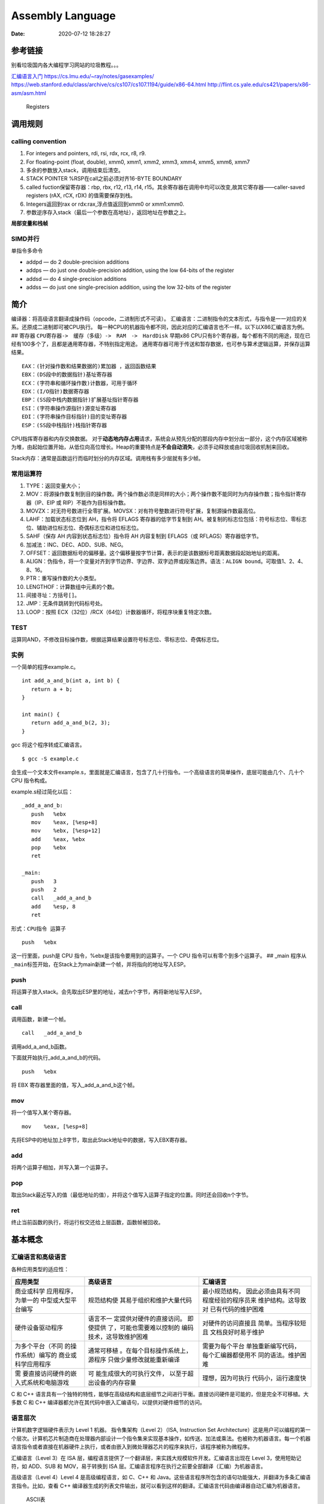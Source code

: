 =================
Assembly Language
=================

:Date:   2020-07-12 18:28:27

.. raw:: html

   <!-- more -->

参考链接
========

别看垃圾国内各大编程学习网站的垃圾教程。。。

`汇编语言入门 <https://www.ruanyifeng.com/blog/2018/01/assembly-language-primer.html>`__
https://cs.lmu.edu/~ray/notes/gasexamples/
https://web.stanford.edu/class/archive/cs/cs107/cs107.1194/guide/x86-64.html
http://flint.cs.yale.edu/cs421/papers/x86-asm/asm.html

.. figure:: ../images/x86-registers.png
   :alt: Registers

   Registers

调用规则
========

calling convention
------------------

1. For integers and pointers, rdi, rsi, rdx, rcx, r8, r9.
2. For floating-point (float, double), xmm0, xmm1, xmm2, xmm3, xmm4,
   xmm5, xmm6, xmm7
3. 多余的参数放入stack，调用结束后清空。
4. STACK POINTER %RSP在call之前必须对齐16-BYTE BOUNDARY
5. called fuction保留寄存器：rbp, rbx, r12, r13, r14,
   r15。其余寄存器在调用中均可以改变,故其它寄存器——caller-saved
   registers (rAX, rCX, rDX) 的值需要保存到栈。
6. Integers返回到rax or rdx:rax,浮点值返回到xmm0 or xmm1:xmm0.
7. 参数逆序存入stack（最后一个参数在高地址），返回地址在参数之上。

**局部变量和栈帧** |栈|

SIMD并行
--------

单指令多命令

-  addpd — do 2 double-precision additions
-  addps — do just one double-precision addition, using the low 64-bits
   of the register
-  addsd — do 4 single-precision additions
-  addss — do just one single-precision addition, using the low 32-bits
   of the register

简介
====

编译器：将高级语言翻译成操作码（opcode，二进制形式不可读）。
汇编语言：二进制指令的文本形式，与指令是一一对应的关系。还原成二进制即可被CPU执行。
每一种CPU的机器指令都不同，因此对应的汇编语言也不一样。以下以X86汇编语言为例。
## 寄存器 ``CPU寄存器->　缓存（多级）->　RAM　->　HardDisk`` 早期x86
CPU只有8个寄存器，每个都有不同的用途，现在已经有100多个了，且都是通用寄存器，不特别指定用途。
通用寄存器可用于传送和暂存数据，也可参与算术逻辑运算，并保存运算结果。

::

   EAX：(针对操作数和结果数据的)累加器 ，返回函数结果
   EBX：(DS段中的数据指针)基址寄存器
   ECX：(字符串和循环操作数)计数器，可用于循环
   EDX：(I/O指针)数据寄存器
   EBP：(SS段中栈内数据指针)扩展基址指针寄存器
   ESI：(字符串操作源指针)源变址寄存器
   EDI：(字符串操作目标指针)目的变址寄存器
   ESP：(SS段中栈指针)栈指针寄存器

CPU指挥寄存器和内存交换数据。
对于\ **动态地内存占用**\ 请求，系统会从预先分配的那段内存中划分出一部分，这个内存区域被称为堆，由起始位置开始，从低位向高位增长。Heap的重要特点是\ **不会自动消失**\ ，必须手动释放或由垃圾回收机制来回收。

Stack内存：通常是函数运行而临时划分的内存区域。调用栈有多少层就有多少帧。

常用运算符
----------

1.  TYPE：返回变量大小；
2.  MOV：将源操作数复制到目的操作数。两个操作数必须是同样的大小；两个操作数不能同时为内存操作数；指令指针寄存器（IP、EIP
    或 RIP）不能作为目标操作数。
3.  MOVZX：对无符号数进行全零扩展。MOVSX：对有符号整数进行符号扩展，复制源操作数最高位。
4.  LAHF：加载状态标志位到 AH，指令将 EFLAGS 寄存器的低字节复制到
    AH。被复制的标志位包括：符号标志位、零标志位、辅助进位标志位、奇偶标志位和进位标志位。
5.  SAHF（保存 AH 内容到状态标志位）指令将 AH 内容复制到 EFLAGS（或
    RFLAGS）寄存器低字节。
6.  加减法：INC、DEC、ADD、SUB、NEG。
7.  OFFSET：返回数据标号的偏移量。这个偏移量按字节计算，表示的是该数据标号距离数据段起始地址的距离。
8.  ALIGN：伪指令，将一个变量对齐到字节边界、字边界、双字边界或段落边界。语法：\ ``ALIGN bound``\ 。可取值1、2、4、8、16。
9.  PTR：重写操作数的大小类型。
10. LENGTHOF：计算数组中元素的个数。
11. 间接寻址：方括号\ ``[]``\ 。
12. JMP：无条件跳转到代码标号处。
13. LOOP：按照 ECX（32位）/RCX（64位）计数器循环，将程序块重复特定次数。

TEST
----

运算同AND，不修改目标操作数，根据运算结果设置符号标志位、零标志位、奇偶标志位。

实例
----

一个简单的程序example.c。

::

   int add_a_and_b(int a, int b) {
      return a + b;
   }

   int main() {
      return add_a_and_b(2, 3);
   }

gcc 将这个程序转成汇编语言。

::

   $ gcc -S example.c

会生成一个文本文件example.s，里面就是汇编语言，包含了几十行指令。一个高级语言的简单操作，底层可能由几个、几十个
CPU 指令构成。

example.s经过简化以后：

::

   _add_a_and_b:
      push   %ebx
      mov    %eax, [%esp+8] 
      mov    %ebx, [%esp+12]
      add    %eax, %ebx 
      pop    %ebx 
      ret  

   _main:
      push   3
      push   2
      call   _add_a_and_b 
      add    %esp, 8
      ret

形式：\ ``CPU指令 运算子``

::

   push   %ebx

这一行里面，push是 CPU 指令，%ebx是该指令要用到的运算子。一个 CPU
指令可以有零个到多个运算子。 ## \_main
程序从\ ``_main``\ 标签开始，在Stack上为main新建一个帧，并将指向的地址写入ESP。

push
----

将运算子放入stack。会先取出ESP里的地址，减去n个字节，再将新地址写入ESP。

call
----

调用函数，新建一个帧。

::

   call   _add_a_and_b

调用add_a_and_b函数。

下面就开始执行_add_a_and_b的代码。

::

   push   %ebx

将 EBX 寄存器里面的值，写入_add_a_and_b这个帧。

mov
---

将一个值写入某个寄存器。

::

   mov    %eax, [%esp+8] 

先将ESP中的地址加上8字节，取出此Stack地址中的数据，写入EBX寄存器。

add
---

将两个运算子相加，并写入第一个运算子。

pop
---

取出Stack最近写入的值（最低地址的值），并将这个值写入运算子指定的位置。同时还会回收n个字节。

ret
---

终止当前函数的执行，将运行权交还给上层函数，函数帧被回收。

基本概念
========

汇编语言和高级语言
------------------

各种应用类型的适应性：

+---------------------+--------------------------+---------------------+
| 应用类型            | 高级语言                 | 汇编语言            |
+=====================+==========================+=====================+
| 商业或科学          | 规范结构使               | 最小规范结构，      |
| 应用程序，为单一的  | 其易于组织和维护大量代码 | 因此必须由具有不同  |
| 中型或大型平台编写  |                          | 程度经验的程序员来  |
|                     |                          | 维护结构。这导致对  |
|                     |                          | 已有代码的维护困难  |
+---------------------+--------------------------+---------------------+
| 硬件设备驱动程序    | 语言不一                 | 对硬件的访问直接且  |
|                     | 定提供对硬件的直接访问。 | 简单。当程序较短且  |
|                     | 即使提供                 | 文档良好时易于维护  |
|                     | 了，可能也需要难以控制的 |                     |
|                     | 编码技术，这导致维护困难 |                     |
+---------------------+--------------------------+---------------------+
| 为多个平台（不同    | 通常可移植               | 需要为每个平台      |
| 的操作系统）编写的  | 。在每个目标操作系统上， | 单独重新编写代码，  |
| 商业或科学应用程序  | 源程序                   | 每个汇编器都使用不  |
|                     | 只做少量修改就能重新编译 | 同的语法。维护困难  |
+---------------------+--------------------------+---------------------+
| 需                  | 可                       | 理想，因为可执行    |
| 要直接访问硬件的嵌  | 能生成很大的可执行文件， | 代码小，运行速度快  |
| 入式系统和电脑游戏  | 以至于超出设备的内存容量 |                     |
+---------------------+--------------------------+---------------------+

C 和 C++
语言具有一个独特的特性，能够在高级结构和底层细节之间进行平衡。直接访问硬件是可能的，但是完全不可移植。大多数
C 和 C++ 编译器都允许在其代码中嵌入汇编语句，以提供对硬件细节的访问。

语言层次
--------

|虚拟机层次结构| 计算机数字逻辑硬件表示为 Level 1 机器。
指令集架构（Level 2）（ISA, Instruction Set
Architecture）这是用户可以编程的第一个层次。计算机芯片制造商在处理器内部设计一个指令集来实现基本操作，如传送、加法或乘法。也被称为机器语言。每一个机器语言指令或者直接在机器硬件上执行，或者由嵌入到微处理器芯片的程序来执行，该程序被称为微程序。

汇编语言（Level 3）在 ISA
层，编程语言提供了一个翻译层，来实践大规模软件开发。汇编语言出现在 Level
3，使用短助记符，如 ADD、SUB 和 MOV，易于转换到 ISA
层。汇编语言程序在执行之前要全部翻译（汇编）为机器语言。

高级语言（Level 4）Level 4 是高级编程语言，如 C、C++ 和
Java。这些语言程序所包含的语句功能强大，并翻译为多条汇编语言指令。比如，查看
C++
编译器生成的列表文件输出，就可以看到这样的翻译。汇编语言代码由编译器自动汇编为机器语言。

.. figure:: ../images/ASCII.gif
   :alt: ASCII表

   ASCII表

X86架构
=======

CPU处理器架构
-------------

基本微机设计
~~~~~~~~~~~~

.. figure:: ../images/BasicComputerStruct.jpg
   :alt: 基本微机设计

   基本微机设计

时钟clock：对CPU内部操作与系统其它组件进行同步。 控制单元Control
Unit，CU ：协调参与机器指令执行的步骤序列。 算术逻辑单元Arithmetic Logic
Unit，ALU ：执行算术运算（如加法和减法）和逻辑运算（AND、OR和NOT）。
CPU通过主板上CPU插座的引脚与计算机的其它部分相连，大部分引脚连接的是数据总线、控制总线和地址总线。
内存存储单元Memory Storage Unit
：用于在程序运行时保存指令与数据。它接收来自CPU的数据请求，将数据从随机存储器传输到CPU，并从CPU传输到内存。

总线bus ：数据类、I/O类、控制类和地址类。

执行一条机器指令至少需要一个时钟周期；由于CPU、系统总线和内存电路之间存在差异，访问内存的指令常常需要空时钟周期(等待状态)。

指令执行周期
~~~~~~~~~~~~

|CPU指令执行周期| 取指、译码和执行。

1. CPU从被称为指令队列的内存区域取得指令，之后立即增加指令指针的值；
2. 对指令的二进制位模式进行译码。这种位模式可能会表示该指令有操作数。
3. 如果有操作数则从内存和寄存器中取得。有时这步还包括了地址计算。
4. 使用步骤3的操作数，执行指令。更新部分状态位标志位，如零标志（Zero）、进位标志（Carry）和溢出标志（Overflow）。
5. 如果输出操作数也是该指令的一部分，则CPU还需要存放其指令结果。

读取内存
~~~~~~~~

从内存读取一个值需要以下步骤： 1. 将想要读取的值的地址放到地址总线； 2.
设置处理器RD（读取）引脚（改变RD的值）； 3.
等待一个时钟周期给存储器芯片进行响应； 4.
将数据从数据总线复制到目标操作数。
上述每一个步骤通常只需要一个时钟周期。
访问寄存器通常只需要一个时钟周期。 cache存储器：
一级cache（主cache）位于CPU上；二级cache通过高速数据总线与CPU相连。
cache存储器是由静态RAM（static
RAM）构成的，不需要为了保持其内容而不断刷新。

加载并执行程序
~~~~~~~~~~~~~~

程序加载器（program loader）：将程序加载到内存。

1. 操作系统（OS）在当前目录和预定路径下搜索文件名；
2. 访问程序文件的基本信息；
3. OS确定内存中下一个可用位置，将程序加载到内存。为该程序分配内存块，并将程序岛雪和位置信息加入表中（描述符表Descroptor
   table）。OS可能调整程序内指针的值，使得它们包括程序数据地址；
4. OS开始执行程序的第一条机器指令（程序入口），程序开始执行后就成为了一个进程。OS为其分配进程ID，用于在执行期间对其进行追踪；
5. 进程自动运行。OS进行追踪，并响应系统资源的请求，包括内存、磁盘文件和输入输出设备；
6. 进程结束后，从内存中移除。

CMOS RAM ：Complementary Metal Oxide
Semiconductor（互补金属氧化物半导体） 保存计算机基本设置信息。

指令
----

一条指令有四个组成部分： 1. 标号（可选）：指令与数据的位置标记。 2.
指令助记符（必需）：指令名。 3.
操作数（通常是必需的）：指令输入输出的数值。可以是寄存器、内存操作是、整数表达式、和输入输出端口。第一个为目的操作数，后面为源操作数。
4. 注释（可选）：单行注释——分号\ ``;``\ ， 多行注释——COMMENT
伪指令和一个用户定义的符号开始，自定义符合结束

::

      COMMENT !  
      code
      !

5. NOP空操作指令：不做任何操作，在程序空间占有一个字节，常被编译器和汇编器用于将代码对齐到有效地地址边界。

加减运算的标志位
----------------

`汇编语言 标志位介绍 <https://developer.aliyun.com/article/449788>`__

标志寄存器, 又称程序状态寄存器 (它的内容是 Program Status Word,PSW).
这是一个存放条件码标志, 控制标志和系统标志的寄存器.

6 个状态标志位
~~~~~~~~~~~~~~

1. CF—Carry Flag进位标志，\ **无符号数**\ 加法时的最高位（D7 或
   D15）产生进位或减法时最高位出现借位，则 CF=1，否则 CF=0；
2. AF—Auxiliary Carry Flag辅助进位标志，供 BCD 码使用。当 D3
   位出现进位或借位时 AF=1，否则 AF=0；
3. OF—Overflow
   Flag溢出标志，\ **带符号数**\ 进行算术运算时，其结果超出了 8 位或 16
   位的表示范围，产生溢出，则 OF=1，否则 OF=0；
4. ZF—Zero Flag零标志，运算结果各位都为零，则 ZF=1，否则 ZF=0；
5. SF—Sign Flag符号标志，运算结果为负数时，即运算结果的最高位为 1，则
   SF=1，否则 SF=0；
6. PF—Parity Flag奇偶标志，反映操作结果中 “1”
   的个数的情况，若有偶数个“1”，则 PF=1，否则 PF=0。

3 个控制标志位
~~~~~~~~~~~~~~

1. DF—Direction Flag方向标志，用来控制数据串操作指令的步进方向；当设置
   DF=1 时，将以递减顺序对数据串中的数据进行处理。当设置 DF=0 时，递增。
2. IF—Interrupt-enable Flag中断允许标志，当设置 IF=1，开中断，CPU
   可响应可屏蔽中断请求；当设置 IF=0 时，关中断，CPU
   不响应可屏蔽中断请求。
3. TF—Trap Flag陷阱标志，为程序调试而设的。当设置 TF=1，CPU
   处于单步执行指令的方式；当设置 TF=0 时，CPU 正常执行程序。

32位标志寄存器增加的标志位
~~~~~~~~~~~~~~~~~~~~~~~~~~

1. I/O特权标志IOPL(I/O Privilege
   Level):该字段指定了要求执行I/O指令的特权级。如果当前的特权级别在数值上小于等于IOPL的值，那么，该I/O指令可执行，否则将发生一个保护异常。

2. 嵌套任务标志NT(Nested
   Task):嵌套任务标志NT用来控制中断返回指令IRET的执行。具体规定如下：

(1) 当NT=0，用堆栈中保存的值恢复EFLAGS、CS和EIP，执行常规的中断返回操作；
(2) 当NT=1，通过任务转换实现中断返回。

3. 重启动标志RF(Restart Flag)
   重启动标志RF用来控制是否接受调试故障。规定：RF=0时，表示“接受”调试故障，否则拒绝之。在成功执行完一条指令后，处理机把RF置为0，当接受到一个非调试故障时，处理机就把它置为1。

4. 虚拟8086方式标志VM(Virtual 8086
   Mode):如果该标志的值为1，则表示处理机处于虚拟的8086方式下的工作状态，否则，处理机处于一般保护方式下的工作状态。

条件判断
========

条件跳转
--------

1. 用 CMP、AND 或 SUB 操作来修改 CPU 状态标志位；
2. 用条件跳转指令来测试标志位，并产生一个到新地址的分支。

::

   Jcond destination

cond 是指确定一个或多个标志位状态的标志位条件。

====== ========== ============= ====== ========== =============
助记符 说明       标志位/寄存器 助记符 说明       标志位/寄存器
====== ========== ============= ====== ========== =============
JZ     为零跳转   ZF=1          JNO    无溢出跳转 OF=0
JNZ    非零跳转   ZF=0          JS     有符号跳转 SF=1
JC     进位跳转   CF=1          JNS    无符号跳转 SF=0
JNC    无进位跳转 CF=0          JP     偶校验跳转 PF=1
JO     溢出跳转   OF=1          JNP    奇校验跳转 PF=0
====== ========== ============= ====== ========== =============

`指令汇总 <http://c.biancheng.net/view/3567.html>`__

LOOPNZ
------

LOOPNZ（非零跳转）指令与 LOOPZ 相对应。当 ECX 中无符号数值大于零（减 1
操作之后）且零标志位等于零时，继续循环。指令语法如下：

::

   LOOPNZ destination

执行如下任务：

::

   ECX = ECX - 1
   if ECX > 0 and ZF = 0, jump to destination

实现IF语句
----------

一般转化为\ ``CMP+JUMP``\ 语句。
白盒测试需要源代码，并对输入变量进行不同的赋值。对每个输入组合，要手动跟踪源代码，验证其执行路径和子程序产生的输出。

逻辑表达式
~~~~~~~~~~

AND/OR，一般转化为两层的CMP+JUMP语句。

::

   if (a1 > b1) AND (b1 > c1)
       X = 1
   end if

对应的汇编语言：

::

   cmp    a1,b1                  ; 第一个表达式…
   jbe next                      ; 如果假，则退出
   cmp    b1,c1                  ; 第二个表达式…
   jbe next                      ; 如果假，则退出
   mov    X, 1                   ; 全为真
   next:

WHILE语句
---------

::

   while( val1 < val2 )
   {
       val1++；
       val2 --；
   }

::

           mov eax, val1                  ; 把变量复制到 EAX
   beginwhile:
           cmp eax, val2                  ; 如果非 val1 < val2
           jnl     endwhile               ; 退出循环
           inc    eax                     ; val1++;
           dec    val2                    ; val2--;
           jmp    beginwhile              ; 重复循环
   endwhile:
           mov    val1, eax                ;保存 val1 的新值

表驱动选择
----------

用查表来代替多路选择结构。表中包含查询值和标号或过程的偏移量，然后必须用循环来检索这个表。当有大量比较操作时，这个方法最有效。

FSM
---

有限状态机（finite state machine）简称
FSM，表示有限个状态及在这些状态之间的转移和动作等行为的数学模型。
是一种逻辑单元内部的一种高效编程方法，根据不同状态或者消息类型进行相应的处理逻辑，使得程序逻辑清晰易懂。

**应用场景：** 处理程序语言或者自然语言的 tokenizer, 自底向上解析语法的
parser， 各种通信协议发送方和接受方传递数据对消息处理，游戏 AI
等都有应用场景。

**实现方式：** if语句、switch语句、函数指针。 使用函数指针实现 FSM
的思路：建立相应的状态表和动作查询表，根据状态表、事件、动作表定位相应的动作处理函数（实现状态机的注册、状态转移、事件处理的动作），执行完成后再进行状态的切换。

条件控制流伪指令
----------------

简化编写条件语句，仅用于32位。 让汇编器在后台生成
``CMP 和条件跳转指令``\ ，这些指令显示在输出列表文件中。 伪指令 \| 说明
—-|— .BREAK \| 生成代码终止 .WHILE 或 .REPEAT 块 .CONTINUE \|
生成代码跳转到 .WHILE 或 .REPEAT 块的顶端 .IF condition \| 如果
condition 为真，则生成代码执行语句块 .ELSE \| 当 .IF
条件不满足时，开始执行的语句块 .ELSEIF condition \| 生成代码测试
condition，并执行其后的语句，直到碰到一个 .ENDIF 或另一个 .ELSEIF 伪指令
.ENDIF \| 终止 .IF、.ELSE 或 .ELSEIF 伪指令后面的语句块 .REPEAT \|
生成代码重复执行语句块，直到条件为真 .UNTIL condition \|
生成代码重复执行 .REPEAT 和 .UNTIL 伪指令之间的语句块，直到 condition
为真 .UNTILCXZ \| 生成代码重复执行 .REPEAT 和 .UNTILCXZ
伪指令之间的语句块，直到 CX 为零 .WHILE condition \| 当 condition
为真时，生成代码执行 .WHILE 和 .ENDW 伪指令之间的语句块 .ENDW \| 终止
.WHILE 伪指令后面的语句块

整数运算
========

移位指令
--------

======= ======== ======= ================
column0 column1  column2 column3
======= ======== ======= ================
SHL     左移     ROR     循环右移
SHR     右移     RCL     带进位的循环左移
SAL     算术左移 RCR     带进位的循环右移
SAR     算术右移 SHLD    双精度左移
ROL     循环左移 SHRD    双精度右移
======= ======== ======= ================

逻辑移位：空位用0填充。 算术移位：负数的空位用符号位填充。

SHL和SHR
~~~~~~~~

SHL左移：逻辑左移，低位填0，高位移入进位标志位。位元乘法。
SHR右移：逻辑右移，高位填0，低位移入进位标志位。

位元循环：以循环的方式来移位，从数的一端移出的位立即复制到该数的另一端，还有一种类型则是把进位标志位当作移动位的中间点。

RCL和RCR
~~~~~~~~

LSB(Least Significant Bit):最低有效位。 MSB(Most Significant
Bit):最高有效位。

RCL:带进位循环左移指令，把每一位都向左移，进位标志位复制到 LSB，而 MSB
复制到进位标志位。
RCR：带进位循环右移指令，把每一位都向右移，进位标志位复制到 MSB，而 LSB
复制到进位标志位。 RCL和RCR均可能造成有符号数溢出。
SHLD：双精度左移指令，将目的操作数向左移动指定位数。移动形成的空位由源操作数的高位填充。源操作数不变，但是符号标志位、零标志位、辅助进位标志位、奇偶标志位和进位标志位会受影响。
SHRD：双精度右移指令，将目的操作数向右移动指定位数。移动形成的空位由源操作数的低位填充。

乘除
----

MUL和IMUL
~~~~~~~~~

MUL：无符号乘法，单操作数，使用寄存器和内存操作数。
IMUL：有符号乘法，有三种格式的 IMUL 指令：单操作数、双操作数和三操作数。
- 单操作数：将乘积存放在 AX、DX:AX 或 EDX:EAX
中。如果乘积的高半部分不是其低半部分的符号扩展，则进位标志位和溢出标志位置
1。利用这个特点可以决定是否忽略乘积的高半部分。 -
双操作数：把乘积存放在第一个操作数中，这个操作数必须是寄存器。按照目的操作数的大小来截取乘积。如果被丢弃的是有效位，则溢出标志位和进位标志位置
1。因此，执行后需检查这些标志位中的一个。 -
三操作数：将乘积保存在第一个操作数中。若乘积有效位被丢弃，则溢出标志位和进位标志位置
1。执行后需检查标志位。

DIV和IDIV
~~~~~~~~~

1. DIV：无符号除法。单寄存器或内存操作数是除数。 被除数 \| 除数 \| 商 \|
   余数 —-|—-|—|— AX \| reg/mem8 \| AL \| AH DX:AX \| reg/mem16 \| AX \|
   DX EDX:EAX \| reg/mem32 \| EAX \| EDX

2. IDIV 进行除法前需要对被除数进行符号扩展。
   符号扩展：将一个数的最高位复制到包含该数的变量或寄存器的所有高位中。

-  CBW（字节转字）指令将 AL 的符号位扩展到 AH
-  CWD（字转双字）指令将 AX 的符号位扩展到 DX
-  CDQ（双字转四字）指令将 EAX 的符号位扩展到 EDX 除法溢出 (divide
   overflow)：除法操作数生成的商不适合目的操作数。

进位和借位
----------

ADC（带进位加法）:将源操作数和进位标志位的值都与目的操作数相加。
SBB（带借位减法）:从目的操作数中减去源操作数和进位标志位的值。

十进制运算
----------

ASCII运算执行速度要比二进制运算慢得多。优点1）不必转换串格式；2）使用假设的十进制小数点避免浮点运算的舍入误差。

ASCII 十进制数和非压缩十进制数：ASCII 加减法运行操作数为 ASCII
格式或非压缩十进制格式，但是乘除法只能使用非压缩十进制数。
BCD（Binary-coded
decimal）数是指2进制编码的10进制数，压缩的BCD占据一个字节的低4位，压缩的BCD占8位，只有0-9是有效值。

通过将 AH 和 AL 与 30h 进 OR 运算，能转换为 ASCII 码。

::

   AAA （执行加法后进行 ASCII 调整）
   AAS （执行减法后进行 ASCII 调整）
   AAD （执行除法前进行 ASCII 调整）
   AAM （执行乘法后进行 ASCII 调整）

AAA（ASCII adjust after
addition）指令，是BCD指令集中的一个指令，用于在两个未打包的BCD值相加后，调整al和ah寄存器的内容。AAA指令做两件事情：
-
如果al的低4位是在0到9之间，保留低4位，清除高4位，如果al的低4位在10到15之间，则通过加6，来使得低4位在0到9之间，然后再对高4位清零。
-
如果al的低4位是在0到9之间，ah值不变，CF和AF标志清零，否则，ah=ah+1，并设置CF和AF标志。

AAS：减法后的ASCII调整。只有减法结果为负时，调整才是必需的。

AAM：MUL
执行非压缩十进制乘法，AAM指令转换由其产生的二进制乘积。乘法只能使用非压缩十进制数。
AAD：将 AX 中的非压缩十进制被除数转换为二进制，为执行 DIV 指令做准备。

DAA（加法后的十进制调整）指令将和数转换为压缩十进制格式。
DAS（减法后的十进制调整）指令将减法运算结果转换为压缩十进制格式。

其它
====

**堆栈参数**\ 提供了一种不同于寄存器参数的灵活方法：只需要在调用子程序之前，将参数压入堆栈即可。

在函数结尾 (epilogue) 部分，恢复 EBP 寄存器，并用 RET 指令返回调用者。

LEA 指令:返回间接操作数的地址。

ENTER
指令为被调用过程自动创建堆栈帧。两个操作数：第一个是常数，定义为局部变量保存的堆栈空间字节数；第二个定义了过程的词法嵌套级。

::

   ENTER numbytes, nestinglevel
   等效指令
   push ebp
   mov ebp,esp
   sub esp,numbytes

LEAVE 指令：结束一个过程的堆栈帧，它反转了之前的 ENTER 指令操作。

INVOKE伪指令：将参数入栈并调用过程。替代CALL，可传递参数。
ADDR运算符：传递指针参数,参数必须是汇编常数。 PROC伪指令：过程定义。

重复前缀
--------

============ ==============================
前缀         含义
============ ==============================
REP          ECX > 0 时重复
REPZ、REPE   零标志位置 1 且 ECX > 0 时重复
REPNZ、REPNE 零标志位清零且 ECX > 0 时重复
============ ==============================

.. _指令-1:

指令
----

+---------------------+-----------------------------------------------+
| 指令                | 说明                                          |
+=====================+===============================================+
| MOVSB、MOVSW、MOVSD | 传送字符串数据：将 ESI 寻址的内存数据复制到   |
|                     | EDI 寻址的内存位置                            |
+---------------------+-----------------------------------------------+
| CMPSB、CMPSW、CMPSD | 比较字符串：比较分别由 ESI 和 EDI             |
|                     | 寻址的内存数据                                |
+---------------------+-----------------------------------------------+
| SCASB、SCASW、SCASD | 扫描字符串：比较累加器 (AL、AX 或 EAX) 与 EDI |
|                     | 寻址的内存数据                                |
+---------------------+-----------------------------------------------+
| STOSB、STOSW、STOSD | 保存字符串数据：将累加器内容保存到 EDI        |
|                     | 寻址的内存位置                                |
+---------------------+-----------------------------------------------+
| LODSB、LODSW、LODSD | 从字符串加载到累加器：将 ESI                  |
|                     | 寻址的内存数据加载到累加器                    |
+---------------------+-----------------------------------------------+

TYPE 运算符返回的是标识符存储类型（BYTE、WORD、DWORD
等）的字节数。LENGTHOF 运算符返回的是数组元素的个数。SIZEOF 运算符则为
LENGTHOF 与 TYPE 的乘积。

二进制长除法
------------

十进制小数转化为二进制实数。

十进制分数转换为二进制的一个简单方法就是：先将分子与分母转换为二进制，再执行长除。无法除尽即此十进制数无法用二进制准确表示。

FPU寄存器栈（register stack）
-----------------------------

有独立的一组寄存器。
表达式堆栈：在计算后缀表达式的过程中，用堆栈来保存中间结果。
6个专用寄存器： 1. 操作码寄存器：保存最后执行的非控制指令的操作码。 2.
控制寄存器：执行运算时，控制精度以及 FPU
使用的舍入方法。还可以用这个寄存器来屏蔽（隐藏）单个浮点异常。 3.
状态寄存器：包含栈顶指针、条件码和异常警告。 4. 标识寄存器：指明 FPU
数据寄存器栈内每个寄存器的内容。其中，每个寄存器都用两位来表示该寄存器包含的是一个有效数、零、特殊数值
(NaN、无穷、非规格化，或不支持的格式 )，还是为空。 5.
最后指令指针寄存器：保存指向最后执行的非控制指令的指针。 6.
最后数据（操作数）指针寄存器：保存指向数据操作数的指针，如果存在，那么该数被最后执行的指令所使用。

C语言内联汇编
=============

https://mp.weixin.qq.com/s/2k8nYX4-z662oXqUx4BbqA

可直接在asm中使用全局变量名。

操作局部变量则需要使用扩展asm： 指令格式

::

   asm [volatile] ("汇编指令" : "输出操作数列表" : "输入操作数列表" : "改动的寄存器")


   汇编指令：与基本asm格式相同；

   输出操作数列表：汇编代码如何把处理结果传递到 C 代码中；

   输入操作数列表：C 代码如何把数据传递给内联汇编代码;

   改动的寄存器：告诉编译器，在内联汇编代码中，我们使用了哪些寄存器；

   “改动的寄存器”可以省略，此时最后一个冒号可以不要，但是前面的冒号必须保留，即使输出/输入操作数列表为空。

示例：

::

   #include <stdio.h>
   int main()
   {
       int data1 = 1;
       int data2 = 2;
       int data3;

       asm("movl %%ebx, %%eax\n\t"
           "addl %%ecx, %%eax"
           : "=a"(data3)
           : "b"(data1),"c"(data2)
           : "%edx");

       printf("data3 = %d \n", data3);
       return 0;
   }

::

   寄存器占位符：
       asm("addl %1, %2\n\t"
           "movl %2, %0"
           : "=r"(data3)
           : "r"(data1),"r"(data2));

   寄存器别名：
       asm("addl %[v1], %[v2]\n\t"
           "movl %[v2], %[v3]"
           : [v3]"=r"(data3)
           : [v1]"r"(data1),[v2]"r"(data2));

   变量地址：
       asm("movl %1, %%eax\n\t"
           "addl %2, %%eax\n\t"
           "movl %%eax, %0"
           : "=m"(data3)
           : "m"(data1),"m"(data2));

.. |栈| image:: ../images/stack-convention.png
.. |虚拟机层次结构| image:: ../images/VmLayers.gif
.. |CPU指令执行周期| image:: ../images/CpuInstructionExcution.jpg
